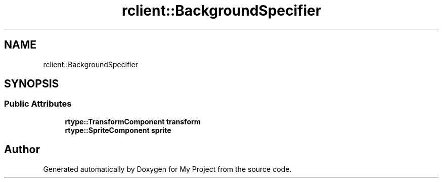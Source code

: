.TH "rclient::BackgroundSpecifier" 3 "Fri Jan 12 2024" "My Project" \" -*- nroff -*-
.ad l
.nh
.SH NAME
rclient::BackgroundSpecifier
.SH SYNOPSIS
.br
.PP
.SS "Public Attributes"

.in +1c
.ti -1c
.RI "\fBrtype::TransformComponent\fP \fBtransform\fP"
.br
.ti -1c
.RI "\fBrtype::SpriteComponent\fP \fBsprite\fP"
.br
.in -1c

.SH "Author"
.PP 
Generated automatically by Doxygen for My Project from the source code\&.
